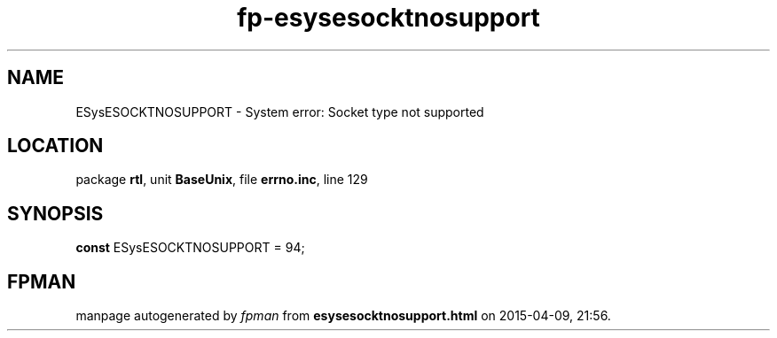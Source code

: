 .\" file autogenerated by fpman
.TH "fp-esysesocktnosupport" 3 "2014-03-14" "fpman" "Free Pascal Programmer's Manual"
.SH NAME
ESysESOCKTNOSUPPORT - System error: Socket type not supported
.SH LOCATION
package \fBrtl\fR, unit \fBBaseUnix\fR, file \fBerrno.inc\fR, line 129
.SH SYNOPSIS
\fBconst\fR ESysESOCKTNOSUPPORT = 94;

.SH FPMAN
manpage autogenerated by \fIfpman\fR from \fBesysesocktnosupport.html\fR on 2015-04-09, 21:56.

